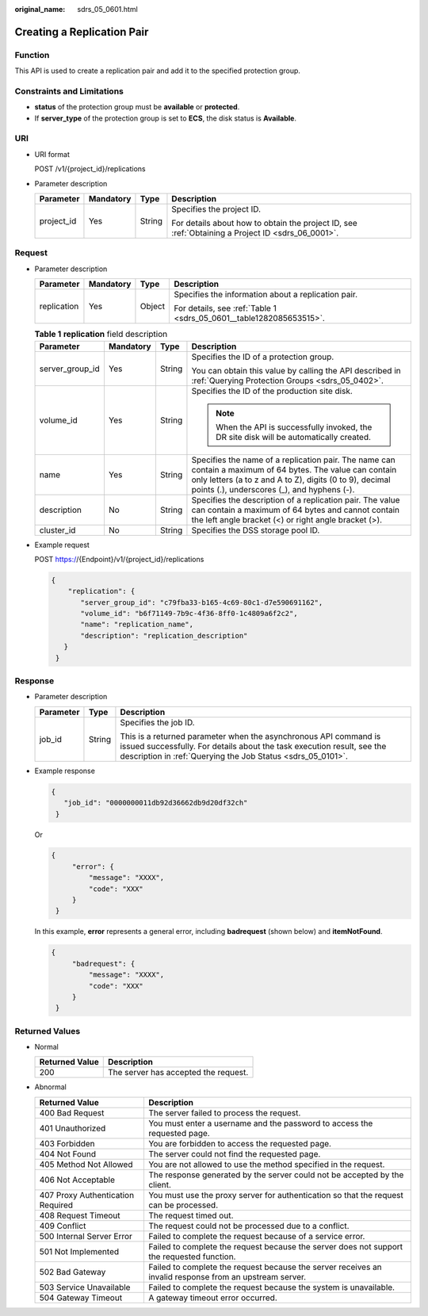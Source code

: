 :original_name: sdrs_05_0601.html

.. _sdrs_05_0601:

Creating a Replication Pair
===========================

Function
--------

This API is used to create a replication pair and add it to the specified protection group.

Constraints and Limitations
---------------------------

-  **status** of the protection group must be **available** or **protected**.
-  If **server_type** of the protection group is set to **ECS**, the disk status is **Available**.

URI
---

-  URI format

   POST /v1/{project_id}/replications

-  Parameter description

   +-----------------+-----------------+-----------------+---------------------------------------------------------------------------------------------------+
   | Parameter       | Mandatory       | Type            | Description                                                                                       |
   +=================+=================+=================+===================================================================================================+
   | project_id      | Yes             | String          | Specifies the project ID.                                                                         |
   |                 |                 |                 |                                                                                                   |
   |                 |                 |                 | For details about how to obtain the project ID, see :ref:`Obtaining a Project ID <sdrs_06_0001>`. |
   +-----------------+-----------------+-----------------+---------------------------------------------------------------------------------------------------+

Request
-------

-  Parameter description

   +-----------------+-----------------+-----------------+---------------------------------------------------------------------+
   | Parameter       | Mandatory       | Type            | Description                                                         |
   +=================+=================+=================+=====================================================================+
   | replication     | Yes             | Object          | Specifies the information about a replication pair.                 |
   |                 |                 |                 |                                                                     |
   |                 |                 |                 | For details, see :ref:`Table 1 <sdrs_05_0601__table1282085653515>`. |
   +-----------------+-----------------+-----------------+---------------------------------------------------------------------+

   .. _sdrs_05_0601__table1282085653515:

   .. table:: **Table 1** **replication** field description

      +-----------------+-----------------+-----------------+----------------------------------------------------------------------------------------------------------------------------------------------------------------------------------------------------------------------+
      | Parameter       | Mandatory       | Type            | Description                                                                                                                                                                                                          |
      +=================+=================+=================+======================================================================================================================================================================================================================+
      | server_group_id | Yes             | String          | Specifies the ID of a protection group.                                                                                                                                                                              |
      |                 |                 |                 |                                                                                                                                                                                                                      |
      |                 |                 |                 | You can obtain this value by calling the API described in :ref:`Querying Protection Groups <sdrs_05_0402>`.                                                                                                          |
      +-----------------+-----------------+-----------------+----------------------------------------------------------------------------------------------------------------------------------------------------------------------------------------------------------------------+
      | volume_id       | Yes             | String          | Specifies the ID of the production site disk.                                                                                                                                                                        |
      |                 |                 |                 |                                                                                                                                                                                                                      |
      |                 |                 |                 | .. note::                                                                                                                                                                                                            |
      |                 |                 |                 |                                                                                                                                                                                                                      |
      |                 |                 |                 |    When the API is successfully invoked, the DR site disk will be automatically created.                                                                                                                             |
      +-----------------+-----------------+-----------------+----------------------------------------------------------------------------------------------------------------------------------------------------------------------------------------------------------------------+
      | name            | Yes             | String          | Specifies the name of a replication pair. The name can contain a maximum of 64 bytes. The value can contain only letters (a to z and A to Z), digits (0 to 9), decimal points (.), underscores (_), and hyphens (-). |
      +-----------------+-----------------+-----------------+----------------------------------------------------------------------------------------------------------------------------------------------------------------------------------------------------------------------+
      | description     | No              | String          | Specifies the description of a replication pair. The value can contain a maximum of 64 bytes and cannot contain the left angle bracket (<) or right angle bracket (>).                                               |
      +-----------------+-----------------+-----------------+----------------------------------------------------------------------------------------------------------------------------------------------------------------------------------------------------------------------+
      | cluster_id      | No              | String          | Specifies the DSS storage pool ID.                                                                                                                                                                                   |
      +-----------------+-----------------+-----------------+----------------------------------------------------------------------------------------------------------------------------------------------------------------------------------------------------------------------+

-  Example request

   POST https://{Endpoint}/v1/{project_id}/replications

   .. code-block::

      {
          "replication": {
             "server_group_id": "c79fba33-b165-4c69-80c1-d7e590691162",
             "volume_id": "b6f71149-7b9c-4f36-8ff0-1c4809a6f2c2",
             "name": "replication_name",
             "description": "replication_description"
         }
       }

Response
--------

-  Parameter description

   +-----------------------+-----------------------+-----------------------------------------------------------------------------------------------------------------------------------------------------------------------------------------------------------+
   | Parameter             | Type                  | Description                                                                                                                                                                                               |
   +=======================+=======================+===========================================================================================================================================================================================================+
   | job_id                | String                | Specifies the job ID.                                                                                                                                                                                     |
   |                       |                       |                                                                                                                                                                                                           |
   |                       |                       | This is a returned parameter when the asynchronous API command is issued successfully. For details about the task execution result, see the description in :ref:`Querying the Job Status <sdrs_05_0101>`. |
   +-----------------------+-----------------------+-----------------------------------------------------------------------------------------------------------------------------------------------------------------------------------------------------------+

-  Example response

   .. code-block::

      {
         "job_id": "0000000011db92d36662db9d20df32ch"
       }

   Or

   .. code-block::

      {
           "error": {
               "message": "XXXX",
               "code": "XXX"
           }
       }

   In this example, **error** represents a general error, including **badrequest** (shown below) and **itemNotFound**.

   .. code-block::

      {
           "badrequest": {
               "message": "XXXX",
               "code": "XXX"
           }
       }

Returned Values
---------------

-  Normal

   ============== ====================================
   Returned Value Description
   ============== ====================================
   200            The server has accepted the request.
   ============== ====================================

-  Abnormal

   +-----------------------------------+---------------------------------------------------------------------------------------------------------+
   | Returned Value                    | Description                                                                                             |
   +===================================+=========================================================================================================+
   | 400 Bad Request                   | The server failed to process the request.                                                               |
   +-----------------------------------+---------------------------------------------------------------------------------------------------------+
   | 401 Unauthorized                  | You must enter a username and the password to access the requested page.                                |
   +-----------------------------------+---------------------------------------------------------------------------------------------------------+
   | 403 Forbidden                     | You are forbidden to access the requested page.                                                         |
   +-----------------------------------+---------------------------------------------------------------------------------------------------------+
   | 404 Not Found                     | The server could not find the requested page.                                                           |
   +-----------------------------------+---------------------------------------------------------------------------------------------------------+
   | 405 Method Not Allowed            | You are not allowed to use the method specified in the request.                                         |
   +-----------------------------------+---------------------------------------------------------------------------------------------------------+
   | 406 Not Acceptable                | The response generated by the server could not be accepted by the client.                               |
   +-----------------------------------+---------------------------------------------------------------------------------------------------------+
   | 407 Proxy Authentication Required | You must use the proxy server for authentication so that the request can be processed.                  |
   +-----------------------------------+---------------------------------------------------------------------------------------------------------+
   | 408 Request Timeout               | The request timed out.                                                                                  |
   +-----------------------------------+---------------------------------------------------------------------------------------------------------+
   | 409 Conflict                      | The request could not be processed due to a conflict.                                                   |
   +-----------------------------------+---------------------------------------------------------------------------------------------------------+
   | 500 Internal Server Error         | Failed to complete the request because of a service error.                                              |
   +-----------------------------------+---------------------------------------------------------------------------------------------------------+
   | 501 Not Implemented               | Failed to complete the request because the server does not support the requested function.              |
   +-----------------------------------+---------------------------------------------------------------------------------------------------------+
   | 502 Bad Gateway                   | Failed to complete the request because the server receives an invalid response from an upstream server. |
   +-----------------------------------+---------------------------------------------------------------------------------------------------------+
   | 503 Service Unavailable           | Failed to complete the request because the system is unavailable.                                       |
   +-----------------------------------+---------------------------------------------------------------------------------------------------------+
   | 504 Gateway Timeout               | A gateway timeout error occurred.                                                                       |
   +-----------------------------------+---------------------------------------------------------------------------------------------------------+
